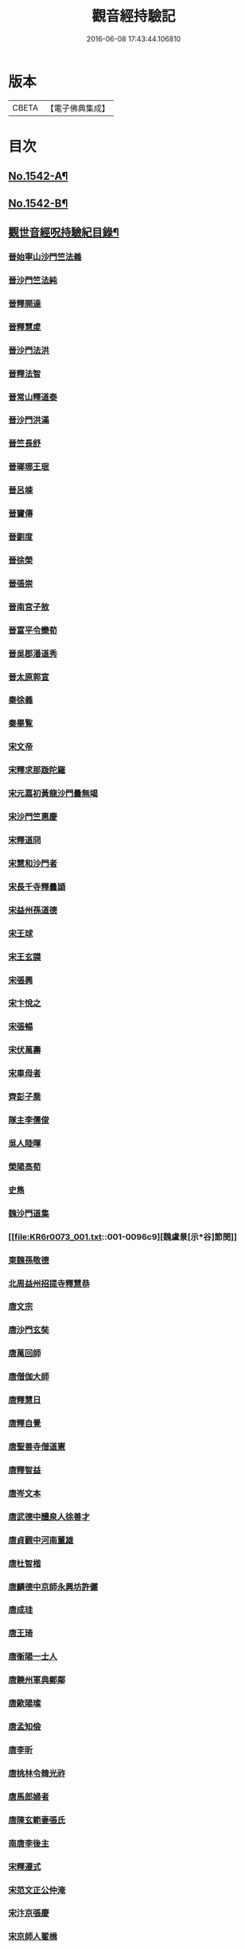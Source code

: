 #+TITLE: 觀音經持驗記 
#+DATE: 2016-06-08 17:43:44.106810

* 版本
 |     CBETA|【電子佛典集成】|

* 目次
** [[file:KR6r0073_001.txt::001-0091a1][No.1542-A¶]]
** [[file:KR6r0073_001.txt::001-0091b11][No.1542-B¶]]
** [[file:KR6r0073_001.txt::001-0091c19][觀世音經呪持驗紀目錄¶]]
*** [[file:KR6r0073_001.txt::001-0093a3][晉始寧山沙門竺法義]]
*** [[file:KR6r0073_001.txt::001-0093a9][晉沙門竺法純]]
*** [[file:KR6r0073_001.txt::001-0093a15][晉釋開達]]
*** [[file:KR6r0073_001.txt::001-0093b1][晉釋慧䖍]]
*** [[file:KR6r0073_001.txt::001-0093b7][晉沙門法洪]]
*** [[file:KR6r0073_001.txt::001-0093b13][晉釋法智]]
*** [[file:KR6r0073_001.txt::001-0093b19][晉常山釋道泰]]
*** [[file:KR6r0073_001.txt::001-0093c3][晉沙門洪滿]]
*** [[file:KR6r0073_001.txt::001-0093c8][晉竺長舒]]
*** [[file:KR6r0073_001.txt::001-0093c15][晉瑯琊王珉]]
*** [[file:KR6r0073_001.txt::001-0093c20][晉呂竦]]
*** [[file:KR6r0073_001.txt::001-0094a2][晉竇傳]]
*** [[file:KR6r0073_001.txt::001-0094a14][晉劉度]]
*** [[file:KR6r0073_001.txt::001-0094a20][晉徐榮]]
*** [[file:KR6r0073_001.txt::001-0094b6][晉張崇]]
*** [[file:KR6r0073_001.txt::001-0094b15][晉南宮子敖]]
*** [[file:KR6r0073_001.txt::001-0094b21][晉富平令欒荀]]
*** [[file:KR6r0073_001.txt::001-0094c3][晉吳郡潘道秀]]
*** [[file:KR6r0073_001.txt::001-0094c9][晉太原郭宣]]
*** [[file:KR6r0073_001.txt::001-0094c14][秦徐義]]
*** [[file:KR6r0073_001.txt::001-0094c20][秦畢覧]]
*** [[file:KR6r0073_001.txt::001-0094c24][宋文帝]]
*** [[file:KR6r0073_001.txt::001-0095a3][宋釋求那䟦陀羅]]
*** [[file:KR6r0073_001.txt::001-0095a16][宋元嘉初黃龍沙門曇無竭]]
*** [[file:KR6r0073_001.txt::001-0095a21][宋沙門竺惠慶]]
*** [[file:KR6r0073_001.txt::001-0095b2][宋釋道冏]]
*** [[file:KR6r0073_001.txt::001-0095b12][宋慧和沙門者]]
*** [[file:KR6r0073_001.txt::001-0095b20][宋長千寺釋曇頴]]
*** [[file:KR6r0073_001.txt::001-0095c3][宋益州孫道德]]
*** [[file:KR6r0073_001.txt::001-0095c6][宋王球]]
*** [[file:KR6r0073_001.txt::001-0095c14][宋王玄謨]]
*** [[file:KR6r0073_001.txt::001-0095c19][宋張興]]
*** [[file:KR6r0073_001.txt::001-0096a6][宋卞悅之]]
*** [[file:KR6r0073_001.txt::001-0096a9][宋張暢]]
*** [[file:KR6r0073_001.txt::001-0096a13][宋伏萬壽]]
*** [[file:KR6r0073_001.txt::001-0096a19][宋車母者]]
*** [[file:KR6r0073_001.txt::001-0096b2][齊彭子喬]]
*** [[file:KR6r0073_001.txt::001-0096b10][隊主李儒俊]]
*** [[file:KR6r0073_001.txt::001-0096b14][吳人陸暉]]
*** [[file:KR6r0073_001.txt::001-0096b17][榮陽高荀]]
*** [[file:KR6r0073_001.txt::001-0096b23][史雋]]
*** [[file:KR6r0073_001.txt::001-0096c5][魏沙門道集]]
*** [[file:KR6r0073_001.txt::001-0096c9][魏盧景[示*谷]節閔]]
*** [[file:KR6r0073_001.txt::001-0096c12][東魏孫敬德]]
*** [[file:KR6r0073_001.txt::001-0096c17][北周益州招提寺釋慧恭]]
*** [[file:KR6r0073_001.txt::001-0097a6][唐文宗]]
*** [[file:KR6r0073_001.txt::001-0097a14][唐沙門玄奘]]
*** [[file:KR6r0073_001.txt::001-0097b1][唐萬回師]]
*** [[file:KR6r0073_001.txt::001-0097b13][唐僧伽大師]]
*** [[file:KR6r0073_001.txt::001-0097c9][唐釋慧日]]
*** [[file:KR6r0073_001.txt::001-0097c15][唐釋自覺]]
*** [[file:KR6r0073_001.txt::001-0097c22][唐聖善寺僧道憲]]
*** [[file:KR6r0073_001.txt::001-0098a7][唐釋智益]]
*** [[file:KR6r0073_001.txt::001-0098a14][唐岑文本]]
*** [[file:KR6r0073_001.txt::001-0098a20][唐武德中醴泉人徐善才]]
*** [[file:KR6r0073_001.txt::001-0098b3][唐貞觀中河南董雄]]
*** [[file:KR6r0073_001.txt::001-0098b10][唐杜智楷]]
*** [[file:KR6r0073_001.txt::001-0098b17][唐麟德中京師永興坊許儼]]
*** [[file:KR6r0073_001.txt::001-0098b22][唐成珪]]
*** [[file:KR6r0073_001.txt::001-0098c12][唐王琦]]
*** [[file:KR6r0073_001.txt::001-0098c16][唐衡陽一士人]]
*** [[file:KR6r0073_001.txt::001-0098c22][唐饒州軍典鄭鄰]]
*** [[file:KR6r0073_001.txt::001-0099a2][唐歐陽璨]]
*** [[file:KR6r0073_001.txt::001-0099a10][唐孟知儉]]
*** [[file:KR6r0073_001.txt::001-0099a19][唐李昕]]
*** [[file:KR6r0073_001.txt::001-0099b2][唐桃林令韓光祚]]
*** [[file:KR6r0073_001.txt::001-0099b9][唐馬郎婦者]]
*** [[file:KR6r0073_001.txt::001-0099b18][唐陳玄範妻張氏]]
*** [[file:KR6r0073_001.txt::001-0099b21][南唐李後主]]
*** [[file:KR6r0073_002.txt::002-0099c7][宋釋遵式]]
*** [[file:KR6r0073_002.txt::002-0100a1][宋范文正公仲淹]]
*** [[file:KR6r0073_002.txt::002-0100a14][宋汴京張慶]]
*** [[file:KR6r0073_002.txt::002-0100a24][宋京師人翟楫]]
*** [[file:KR6r0073_002.txt::002-0100b9][宋溧水俞集]]
*** [[file:KR6r0073_002.txt::002-0100b16][宋紹興戊辰三月史越王浩]]
*** [[file:KR6r0073_002.txt::002-0100c21][宋張孝純]]
*** [[file:KR6r0073_002.txt::002-0101a3][宋李郡君]]
*** [[file:KR6r0073_002.txt::002-0101a18][宋都官員外郎呂宏妻吳氏]]
*** [[file:KR6r0073_002.txt::002-0101b1][宋德興縣董母李氏]]
*** [[file:KR6r0073_002.txt::002-0101b4][宋吉安王氏女]]
*** [[file:KR6r0073_002.txt::002-0101b9][宋鄭氏]]
*** [[file:KR6r0073_002.txt::002-0101b13][宋倭使]]
*** [[file:KR6r0073_002.txt::002-0101c7][元平江僧惠恭]]
*** [[file:KR6r0073_002.txt::002-0101c12][元大德五年集賢學士張蓬山]]
*** [[file:KR6r0073_002.txt::002-0101c16][元南京大寧坊王玉]]
*** [[file:KR6r0073_002.txt::002-0102a3][元陶氏十六娘]]
*** [[file:KR6r0073_002.txt::002-0102a9][明成祖]]
*** [[file:KR6r0073_002.txt::002-0102a15][明溫州醫僧法程]]
*** [[file:KR6r0073_002.txt::002-0102a21][明崇禎戊寅揚州僧垂髻]]
*** [[file:KR6r0073_002.txt::002-0102b8][明吳江縣吳璋]]
*** [[file:KR6r0073_002.txt::002-0102b23][明正嘉間滇南周廷璋]]
*** [[file:KR6r0073_002.txt::002-0102c10][明劉谷賢]]
*** [[file:KR6r0073_002.txt::002-0102c23][明沈見泉祖]]
*** [[file:KR6r0073_002.txt::002-0103a4][明王應吉]]
*** [[file:KR6r0073_002.txt::002-0103a13][明天台王立轂]]
*** [[file:KR6r0073_002.txt::002-0103b10][明萬曆間平湖陸五臺尚書]]
*** [[file:KR6r0073_002.txt::002-0103b15][明吳郡徐明甫]]
*** [[file:KR6r0073_002.txt::002-0103c1][明萬曆中焦甲]]
*** [[file:KR6r0073_002.txt::002-0104a8][明萬曆甲寅歙縣吳奕德]]
*** [[file:KR6r0073_002.txt::002-0104b6][明萬曆間包憑]]
*** [[file:KR6r0073_002.txt::002-0104b15][明常熟嚴尚寶徵]]
*** [[file:KR6r0073_002.txt::002-0104b23][明紹興韓弘儒]]
*** [[file:KR6r0073_002.txt::002-0104c21][明彭孝子有源]]
*** [[file:KR6r0073_002.txt::002-0105a12][明刑科李清]]
*** [[file:KR6r0073_002.txt::002-0105b5][明洪武間吉安廬陵縣龍子翬同室蕭氏]]
*** [[file:KR6r0073_002.txt::002-0105b14][明劉道隆母李氏]]
*** [[file:KR6r0073_002.txt::002-0105b24][明朱德貞]]
*** [[file:KR6r0073_002.txt::002-0106a2][大清釋行仁]]
*** [[file:KR6r0073_002.txt::002-0106a9][大清徽商程伯鱗]]
*** [[file:KR6r0073_002.txt::002-0106b2][大清金壇孝廉虞庶顏]]
*** [[file:KR6r0073_002.txt::002-0106b10][大清淮安庠士梁元徵]]
*** [[file:KR6r0073_002.txt::002-0106b17][大清秣陵黃土山劉某]]
*** [[file:KR6r0073_002.txt::002-0106c8][大清楊璜]]
** [[file:KR6r0073_002.txt::002-0107a10][No.1542-1¶]]
** [[file:KR6r0073_002.txt::002-0108c7][No.1542-2¶]]
** [[file:KR6r0073_002.txt::002-0109a3][No.1542-3¶]]
** [[file:KR6r0073_002.txt::002-0109a22][辨訛語三則]]

* 卷
[[file:KR6r0073_001.txt][觀音經持驗記 1]]
[[file:KR6r0073_002.txt][觀音經持驗記 2]]

